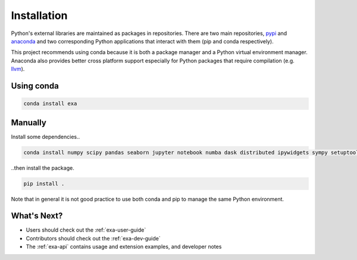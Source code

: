 #####################################
Installation
#####################################
Python's external libraries are maintained as packages in repositories.
There are two main repositories, `pypi`_ and `anaconda`_ and two corresponding
Python applications that interact with them (pip and conda respectively).

This project recommends using conda because it is both a package manager and
a Python virtual environment manager. Anaconda also provides better cross
platform support especially for Python packages that require compilation
(e.g. `llvm`_).


Using conda
#######################

.. code-block:: bash

    conda install exa


Manually
#######################
Install some dependencies..

.. code-block:: bash

    conda install numpy scipy pandas seaborn jupyter notebook numba dask distributed ipywidgets sympy setuptools

..then install the package.

.. code-block:: bash

    pip install .

Note that in general it is not good practice to use both conda and pip to manage the same Python
environment.


What's Next?
#####################
- Users should check out the :ref:`exa-user-guide`
- Contributors should check out the :ref:`exa-dev-guide`
- The :ref:`exa-api` contains usage and extension examples, and developer notes


.. _pypi: https://pypi.python.org/pypi
.. _anaconda: https://anaconda.org/anaconda/packages
.. _llvm: https://anaconda.org/anaconda/llvm
